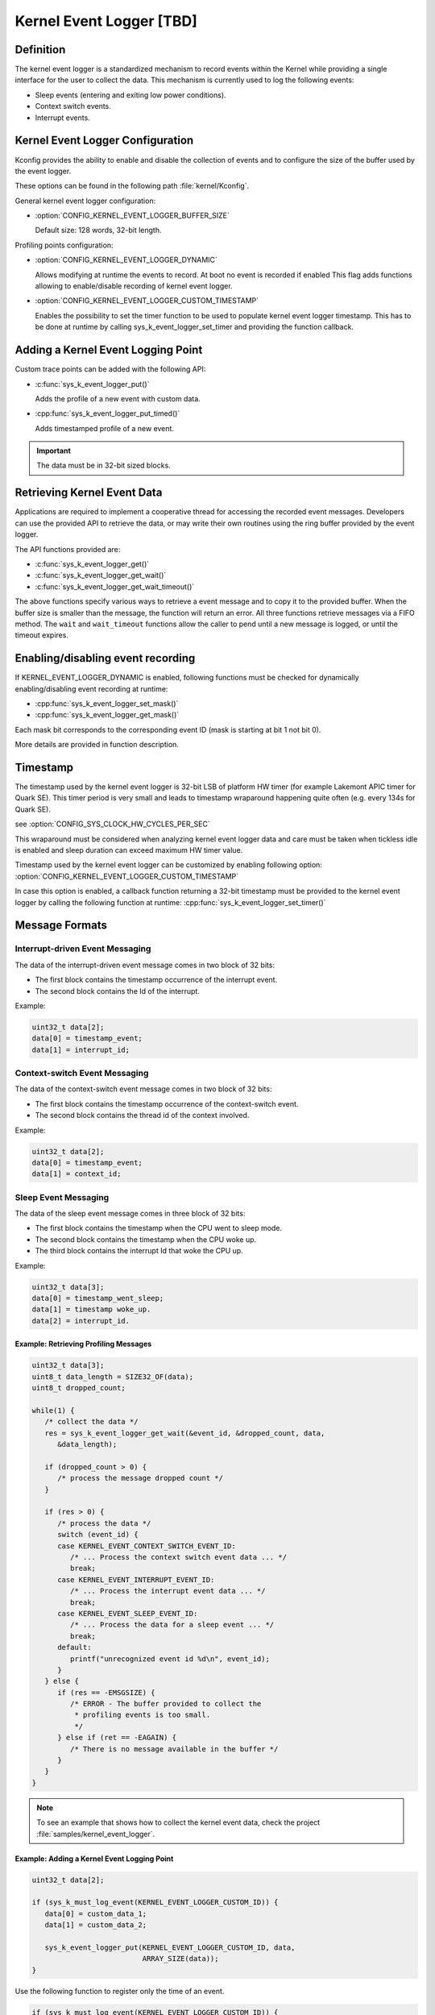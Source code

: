 .. _event_logger_v2:

Kernel Event Logger [TBD]
#########################

Definition
**********

The kernel event logger is a standardized mechanism to record events within the
Kernel while providing a single interface for the user to collect the data.
This mechanism is currently used to log the following events:

* Sleep events (entering and exiting low power conditions).
* Context switch events.
* Interrupt events.

Kernel Event Logger Configuration
*********************************

Kconfig provides the ability to enable and disable the collection of events and
to configure the size of the buffer used by the event logger.

These options can be found in the following path :file:`kernel/Kconfig`.

General kernel event logger configuration:

* :option:`CONFIG_KERNEL_EVENT_LOGGER_BUFFER_SIZE`

  Default size: 128 words, 32-bit length.

Profiling points configuration:

* :option:`CONFIG_KERNEL_EVENT_LOGGER_DYNAMIC`

  Allows modifying at runtime the events to record. At boot no event is
  recorded if enabled This flag adds functions allowing to enable/disable
  recording of kernel event logger.

* :option:`CONFIG_KERNEL_EVENT_LOGGER_CUSTOM_TIMESTAMP`

  Enables the possibility to set the timer function to be used to populate
  kernel event logger timestamp. This has to be done at runtime by calling
  sys_k_event_logger_set_timer and providing the function callback.

Adding a Kernel Event Logging Point
***********************************

Custom trace points can be added with the following API:

* :c:func:`sys_k_event_logger_put()`

  Adds the profile of a new event with custom data.

* :cpp:func:`sys_k_event_logger_put_timed()`

  Adds timestamped profile of a new event.

.. important::

   The data must be in 32-bit sized blocks.

Retrieving Kernel Event Data
****************************

Applications are required to implement a cooperative thread for accessing the
recorded event messages.  Developers can use the provided API to retrieve the
data, or may write their own routines using the ring buffer provided by the
event logger.

The API functions provided are:

* :c:func:`sys_k_event_logger_get()`
* :c:func:`sys_k_event_logger_get_wait()`
* :c:func:`sys_k_event_logger_get_wait_timeout()`

The above functions specify various ways to retrieve a event message and to
copy it to the provided buffer. When the buffer size is smaller than the
message, the function will return an error. All three functions retrieve
messages via a FIFO method. The :literal:`wait` and :literal:`wait_timeout`
functions allow the caller to pend until a new message is logged, or until the
timeout expires.

Enabling/disabling event recording
**********************************

If KERNEL_EVENT_LOGGER_DYNAMIC is enabled, following functions must be checked
for dynamically enabling/disabling event recording at runtime:

* :cpp:func:`sys_k_event_logger_set_mask()`
* :cpp:func:`sys_k_event_logger_get_mask()`

Each mask bit corresponds to the corresponding event ID (mask is starting at
bit 1 not bit 0).

More details are provided in function description.

Timestamp
*********

The timestamp used by the kernel event logger is 32-bit LSB of platform HW
timer (for example Lakemont APIC timer for Quark SE). This timer period is very
small and leads to timestamp wraparound happening quite often (e.g. every 134s
for Quark SE).

see :option:`CONFIG_SYS_CLOCK_HW_CYCLES_PER_SEC`

This wraparound must be considered when analyzing kernel event logger data and
care must be taken when tickless idle is enabled and sleep duration can exceed
maximum HW timer value.

Timestamp used by the kernel event logger can be customized by enabling
following option: :option:`CONFIG_KERNEL_EVENT_LOGGER_CUSTOM_TIMESTAMP`

In case this option is enabled, a callback function returning a 32-bit
timestamp must be provided to the kernel event logger by calling the following
function at runtime: :cpp:func:`sys_k_event_logger_set_timer()`

Message Formats
***************

Interrupt-driven Event Messaging
--------------------------------

The data of the interrupt-driven event message comes in two block of 32 bits:

* The first block contains the timestamp occurrence of the interrupt event.
* The second block contains the Id of the interrupt.

Example:

.. code-block:: c

   uint32_t data[2];
   data[0] = timestamp_event;
   data[1] = interrupt_id;

Context-switch Event Messaging
------------------------------

The data of the context-switch event message comes in two block of 32 bits:

* The first block contains the timestamp occurrence of the context-switch event.
* The second block contains the thread id of the context involved.

Example:

.. code-block:: c

   uint32_t data[2];
   data[0] = timestamp_event;
   data[1] = context_id;

Sleep Event Messaging
---------------------

The data of the sleep event message comes in three block of 32 bits:

* The first block contains the timestamp when the CPU went to sleep mode.
* The second block contains the timestamp when the CPU woke up.
* The third block contains the interrupt Id that woke the CPU up.

Example:

.. code-block:: c

   uint32_t data[3];
   data[0] = timestamp_went_sleep;
   data[1] = timestamp woke_up.
   data[2] = interrupt_id.


Example: Retrieving Profiling Messages
======================================

.. code-block:: c

   uint32_t data[3];
   uint8_t data_length = SIZE32_OF(data);
   uint8_t dropped_count;

   while(1) {
      /* collect the data */
      res = sys_k_event_logger_get_wait(&event_id, &dropped_count, data,
         &data_length);

      if (dropped_count > 0) {
         /* process the message dropped count */
      }

      if (res > 0) {
         /* process the data */
         switch (event_id) {
         case KERNEL_EVENT_CONTEXT_SWITCH_EVENT_ID:
            /* ... Process the context switch event data ... */
            break;
         case KERNEL_EVENT_INTERRUPT_EVENT_ID:
            /* ... Process the interrupt event data ... */
            break;
         case KERNEL_EVENT_SLEEP_EVENT_ID:
            /* ... Process the data for a sleep event ... */
            break;
         default:
            printf("unrecognized event id %d\n", event_id);
         }
      } else {
         if (res == -EMSGSIZE) {
            /* ERROR - The buffer provided to collect the
             * profiling events is too small.
             */
         } else if (ret == -EAGAIN) {
            /* There is no message available in the buffer */
         }
      }
   }

.. note::

   To see an example that shows how to collect the kernel event data, check the
   project :file:`samples/kernel_event_logger`.

Example: Adding a Kernel Event Logging Point
============================================

.. code-block:: c

   uint32_t data[2];

   if (sys_k_must_log_event(KERNEL_EVENT_LOGGER_CUSTOM_ID)) {
      data[0] = custom_data_1;
      data[1] = custom_data_2;

      sys_k_event_logger_put(KERNEL_EVENT_LOGGER_CUSTOM_ID, data,
			     ARRAY_SIZE(data));
   }

Use the following function to register only the time of an event.

.. code-block:: c

   if (sys_k_must_log_event(KERNEL_EVENT_LOGGER_CUSTOM_ID)) {
      sys_k_event_logger_put_timed(KERNEL_EVENT_LOGGER_CUSTOM_ID);
   }

APIs
****

The following APIs are provided by the :file:`k_event_logger.h` file:

:cpp:func:`sys_k_event_logger_register_as_collector()`
   Register the current cooperative thread as the collector thread.

:c:func:`sys_k_event_logger_put()`
   Enqueue a kernel event logger message with custom data.

:cpp:func:`sys_k_event_logger_put_timed()`
   Enqueue a kernel event logger message with the current time.

:c:func:`sys_k_event_logger_get()`
   De-queue a kernel event logger message.

:c:func:`sys_k_event_logger_get_wait()`
   De-queue a kernel event logger message. Wait if the buffer is empty.

:c:func:`sys_k_event_logger_get_wait_timeout()`
   De-queue a kernel event logger message. Wait if the buffer is empty until
   the timeout expires.

:cpp:func:`sys_k_must_log_event()`
   Check if an event type has to be logged or not

In case KERNEL_EVENT_LOGGER_DYNAMIC is enabled:

:cpp:func:`sys_k_event_logger_set_mask()`
   Set kernel event logger event mask

:cpp:func:`sys_k_event_logger_get_mask()`
   Get kernel event logger event mask

In case KERNEL_EVENT_LOGGER_CUSTOM_TIMESTAMP is enabled:

:cpp:func:`sys_k_event_logger_set_timer()`
   Set kernel event logger timestamp function

